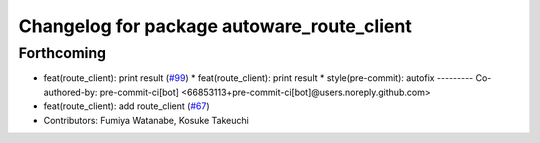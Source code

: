 ^^^^^^^^^^^^^^^^^^^^^^^^^^^^^^^^^^^^^^^^^^^
Changelog for package autoware_route_client
^^^^^^^^^^^^^^^^^^^^^^^^^^^^^^^^^^^^^^^^^^^

Forthcoming
-----------
* feat(route_client): print result (`#99 <https://github.com/sasakisasaki/autoware_tools/issues/99>`_)
  * feat(route_client): print result
  * style(pre-commit): autofix
  ---------
  Co-authored-by: pre-commit-ci[bot] <66853113+pre-commit-ci[bot]@users.noreply.github.com>
* feat(route_client): add route_client (`#67 <https://github.com/sasakisasaki/autoware_tools/issues/67>`_)
* Contributors: Fumiya Watanabe, Kosuke Takeuchi
